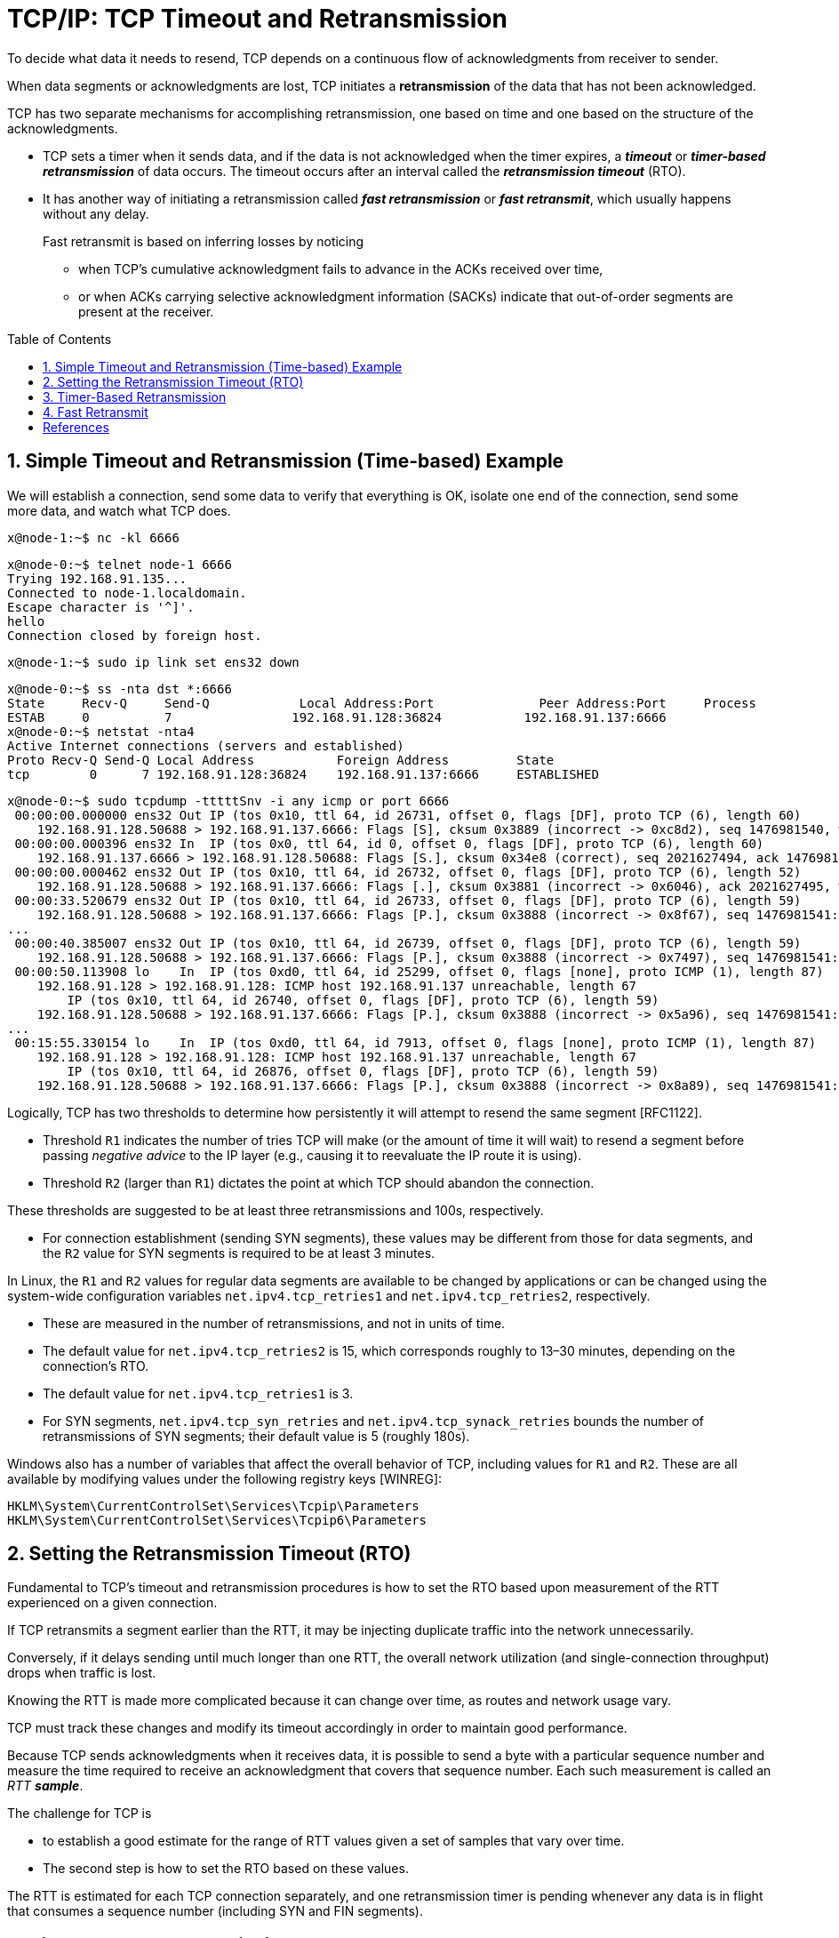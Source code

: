 = TCP/IP: TCP Timeout and Retransmission
:page-layout: post
:page-categories: ['networking']
:page-tags: ['networking', 'tcp']
:page-date: 2023-01-17 14:45:16 +0800
:page-revdate: 2023-01-17 14:45:16 +0800
:toc: preamble
:toclevels: 4
:sectnums:
:sectnumlevels: 4

To decide what data it needs to resend, TCP depends on a continuous flow of acknowledgments from receiver to sender.

When data segments or acknowledgments are lost, TCP initiates a *retransmission* of the data that has not been acknowledged.

TCP has two separate mechanisms for accomplishing retransmission, one based on time and one based on the structure of the acknowledgments.

* TCP sets a timer when it sends data, and if the data is not acknowledged when the timer expires, a *_timeout_* or *_timer-based retransmission_* of data occurs. The timeout occurs after an interval called the *_retransmission timeout_* (RTO).

* It has another way of initiating a retransmission called *_fast retransmission_* or *_fast retransmit_*, which usually happens without any delay.
+
Fast retransmit is based on inferring losses by noticing

** when TCP's cumulative acknowledgment fails to advance in the ACKs received over time,
** or when ACKs carrying selective acknowledgment information (SACKs) indicate that out-of-order segments are present at the receiver.

== Simple Timeout and Retransmission (Time-based) Example

We will establish a connection, send some data to verify that everything is OK, isolate one end of the connection, send some more data, and watch what TCP does.

[source,console]
----
x@node-1:~$ nc -kl 6666
----

[source,console]
----
x@node-0:~$ telnet node-1 6666
Trying 192.168.91.135...
Connected to node-1.localdomain.
Escape character is '^]'.
hello
Connection closed by foreign host.
----

[source,console]
----
x@node-1:~$ sudo ip link set ens32 down
----

[source,console]
----
x@node-0:~$ ss -nta dst *:6666
State     Recv-Q     Send-Q            Local Address:Port              Peer Address:Port     Process     
ESTAB     0          7                192.168.91.128:36824           192.168.91.137:6666                 
x@node-0:~$ netstat -nta4
Active Internet connections (servers and established)
Proto Recv-Q Send-Q Local Address           Foreign Address         State      
tcp        0      7 192.168.91.128:36824    192.168.91.137:6666     ESTABLISHED
----

[source,console]
----
x@node-0:~$ sudo tcpdump -tttttSnv -i any icmp or port 6666
 00:00:00.000000 ens32 Out IP (tos 0x10, ttl 64, id 26731, offset 0, flags [DF], proto TCP (6), length 60)
    192.168.91.128.50688 > 192.168.91.137.6666: Flags [S], cksum 0x3889 (incorrect -> 0xc8d2), seq 1476981540, win 64240, options [mss 1460,sackOK,TS val 3360184417 ecr 0,nop,wscale 7], length 0
 00:00:00.000396 ens32 In  IP (tos 0x0, ttl 64, id 0, offset 0, flags [DF], proto TCP (6), length 60)
    192.168.91.137.6666 > 192.168.91.128.50688: Flags [S.], cksum 0x34e8 (correct), seq 2021627494, ack 1476981541, win 65160, options [mss 1460,sackOK,TS val 1682840845 ecr 3360184417,nop,wscale 7], length 0
 00:00:00.000462 ens32 Out IP (tos 0x10, ttl 64, id 26732, offset 0, flags [DF], proto TCP (6), length 52)
    192.168.91.128.50688 > 192.168.91.137.6666: Flags [.], cksum 0x3881 (incorrect -> 0x6046), ack 2021627495, win 502, options [nop,nop,TS val 3360184418 ecr 1682840845], length 0
 00:00:33.520679 ens32 Out IP (tos 0x10, ttl 64, id 26733, offset 0, flags [DF], proto TCP (6), length 59)
    192.168.91.128.50688 > 192.168.91.137.6666: Flags [P.], cksum 0x3888 (incorrect -> 0x8f67), seq 1476981541:1476981548, ack 2021627495, win 502, options [nop,nop,TS val 3360217938 ecr 1682840845], length 7
...
 00:00:40.385007 ens32 Out IP (tos 0x10, ttl 64, id 26739, offset 0, flags [DF], proto TCP (6), length 59)
    192.168.91.128.50688 > 192.168.91.137.6666: Flags [P.], cksum 0x3888 (incorrect -> 0x7497), seq 1476981541:1476981548, ack 2021627495, win 502, options [nop,nop,TS val 3360224802 ecr 1682840845], length 7
 00:00:50.113908 lo    In  IP (tos 0xd0, ttl 64, id 25299, offset 0, flags [none], proto ICMP (1), length 87)
    192.168.91.128 > 192.168.91.128: ICMP host 192.168.91.137 unreachable, length 67
	IP (tos 0x10, ttl 64, id 26740, offset 0, flags [DF], proto TCP (6), length 59)
    192.168.91.128.50688 > 192.168.91.137.6666: Flags [P.], cksum 0x3888 (incorrect -> 0x5a96), seq 1476981541:1476981548, ack 2021627495, win 502, options [nop,nop,TS val 3360231459 ecr 1682840845], length 7
...
 00:15:55.330154 lo    In  IP (tos 0xd0, ttl 64, id 7913, offset 0, flags [none], proto ICMP (1), length 87)
    192.168.91.128 > 192.168.91.128: ICMP host 192.168.91.137 unreachable, length 67
	IP (tos 0x10, ttl 64, id 26876, offset 0, flags [DF], proto TCP (6), length 59)
    192.168.91.128.50688 > 192.168.91.137.6666: Flags [P.], cksum 0x3888 (incorrect -> 0x8a89), seq 1476981541:1476981548, ack 2021627495, win 502, options [nop,nop,TS val 3361136674 ecr 1682840845], length 7
----

Logically, TCP has two thresholds to determine how persistently it will attempt to resend the same segment [RFC1122].

* Threshold `R1` indicates the number of tries TCP will make (or the amount of time it will wait) to resend a segment before passing _negative advice_ to the IP layer (e.g., causing it to reevaluate the IP route it is using).

* Threshold `R2` (larger than `R1`) dictates the point at which TCP should abandon the connection.

These thresholds are suggested to be at least three retransmissions and 100s, respectively.

* For connection establishment (sending SYN segments), these values may be different from those for data segments, and the `R2` value for SYN segments is required to be at least 3 minutes.

In Linux, the `R1` and `R2` values for regular data segments are available to be changed by applications or can be changed using the system-wide configuration variables `net.ipv4.tcp_retries1` and `net.ipv4.tcp_retries2`, respectively.

* These are measured in the number of retransmissions, and not in units of time.

* The default value for `net.ipv4.tcp_retries2` is 15, which corresponds roughly to 13–30 minutes, depending on the connection's RTO.

* The default value for `net.ipv4.tcp_retries1` is 3.

* For SYN segments, `net.ipv4.tcp_syn_retries` and `net.ipv4.tcp_synack_retries` bounds the number of retransmissions of SYN segments; their default value is 5 (roughly 180s).

Windows also has a number of variables that affect the overall behavior of TCP, including values for `R1` and `R2`. These are all available by modifying values under the following registry keys [WINREG]:

[source,console]
----
HKLM\System\CurrentControlSet\Services\Tcpip\Parameters
HKLM\System\CurrentControlSet\Services\Tcpip6\Parameters
----

== Setting the Retransmission Timeout (RTO)

Fundamental to TCP's timeout and retransmission procedures is how to set the RTO based upon measurement of the RTT experienced on a given connection.

If TCP retransmits a segment earlier than the RTT, it may be injecting duplicate traffic into the network unnecessarily.

Conversely, if it delays sending until much longer than one RTT, the overall network utilization (and single-connection throughput) drops when traffic is lost.

Knowing the RTT is made more complicated because it can change over time, as routes and network usage vary.

TCP must track these changes and modify its timeout accordingly in order to maintain good performance.

Because TCP sends acknowledgments when it receives data, it is possible to send a byte with a particular sequence number and measure the time required to receive an acknowledgment that covers that sequence number. Each such measurement is called an _RTT_ *_sample_*.

The challenge for TCP is

* to establish a good estimate for the range of RTT values given a set of samples that vary over time.

* The second step is how to set the RTO based on these values.

The RTT is estimated for each TCP connection separately, and one retransmission timer is pending whenever any data is in flight that consumes a sequence number (including SYN and FIN segments).

== Timer-Based Retransmission

Once a sending TCP has established its RTO based upon measurements of the time-varying values of effective RTT, whenever it sends a segment it ensures that a retransmission timer is set appropriately.

* When setting a retransmission timer, the sequence number of the so-called timed segment is recorded, and if an ACK is received in time, the retransmission timer is canceled.

* The next time the sender emits a packet with data in it, a new retransmission timer is set, the old one is canceled, and the new sequence number is recorded.

* The sending TCP therefore continuously sets and cancels one retransmission timer per connection; if no data is ever lost, no retransmission timer ever expires.

When TCP fails to receive an ACK for a segment it has timed on a connection within the RTO, it performs a timer-based retransmission.

TCP considers a timer-based retransmission as a fairly major event; it reacts very cautiously when it happens by quickly reducing the rate at which it sends data into the network. It does this in two ways.

* The first way is to reduce its sending window size based on congestion control procedures.
* The other way is to keep increasing a multiplicative backoff factor applied to the RTO each time a retransmitted segment is again retransmitted.
+
In particular, the RTO value is (temporarily) multiplied by the value `γ` to form the backed-off timeout when multiple retransmissions of the same segment occur:
+
[source,text]
RTO = γRTO
+
--
** In ordinary circumstances, `γ` has the value 1.
+
** On subsequent retransmissions, `γ` is doubled: 2, 4, 8, and so forth.
+
There is typically a maximum backoff factor that `γ` is not allowed to exceed (Linux ensures that the used RTO never exceeds the value `TCP_RTO_MAX`, which defaults to 120s).
+
[source,sh]
----
x@node-0:~$ uname -a; uname -r
Linux node-0 5.10.0-19-amd64 #1 SMP Debian 5.10.149-2 (2022-10-21) x86_64 GNU/Linux
5.10.0-19-amd64
x@node-0:~$ grep "#define HZ" /usr/include/asm-generic/param.h 
#define HZ 100
x@node-0:~$ grep "#define TCP_RTO_" /usr/src/linux-headers-5.10.0-19-common/include/net/tcp.h 
#define TCP_RTO_MAX	((unsigned)(120*HZ))
#define TCP_RTO_MIN	((unsigned)(HZ/5))
----
+
** Once an acceptable ACK is received, `γ` is reset to 1.
--
+
[source,console]
----
x@node-0:~$ while ss -itn dst *:6666; do sleep 1; done
State Recv-Q Send-Q  Local Address:Port    Peer Address:Port
ESTAB 0      0      192.168.91.128:33176 192.168.91.135:6666
	 cubic wscale:7,7 rto:204 rtt:1.86/0.93 cwnd:10
State Recv-Q Send-Q  Local Address:Port    Peer Address:Port
ESTAB 0      7      192.168.91.128:33176 192.168.91.135:6666
	 cubic wscale:7,7 rto:204 rtt:1.86/0.93 cwnd:10
State Recv-Q Send-Q  Local Address:Port    Peer Address:Port
ESTAB 0      7      192.168.91.128:33176 192.168.91.135:6666
	 cubic wscale:7,7 rto:816 backoff:2 rtt:1.86/0.93 cwnd:1
State Recv-Q Send-Q  Local Address:Port    Peer Address:Port
ESTAB 0      7      192.168.91.128:33176 192.168.91.135:6666
	 cubic wscale:7,7 rto:1632 backoff:3 rtt:1.86/0.93 cwnd:1
...
State Recv-Q Send-Q  Local Address:Port    Peer Address:Port
ESTAB 0      7      192.168.91.128:33176 192.168.91.135:6666
	 cubic wscale:7,7 rto:6528 backoff:5 rtt:1.86/0.93 cwnd:1
State Recv-Q Send-Q  Local Address:Port    Peer Address:Port
ESTAB 0      0      192.168.91.128:33176 192.168.91.135:6666
	 cubic wscale:7,7 rto:204 rtt:1.752/0.912 cwnd:2
----

== Fast Retransmit

*Fast retransmit* [RFC5681] is a TCP procedure that can induce a packet retransmission based on feedback from the receiver instead of requiring a retransmission timer to expire.

A typical TCP implements both fast retransmit and timer-based retransmission.

TCP generates an immediate acknowledgment (a _duplicate ACK_) when an *_out-of-order segment_* is received, and that the loss of a segment implies out-of-order arrivals at the receiver when subsequent data arrives.

* When this happens, a *_hole_* is created at the receiver.

* The sender's job then becomes filling the receiver's holes as quickly and efficiently as possible.

* The duplicate ACKs sent immediately when out-of-order data arrives are not delayed.
+
The reason is to let the sender know that a segment was received out of order, and to indicate what sequence number is expected (i.e., where the hole is).

* When SACK is used, these duplicate ACKs typically contain SACK blocks as well, which can provide information about more than one hole.

A duplicate ACK (with or without SACK blocks) arriving at a sender is a potential indicator that a packet sent earlier has been lost. It can also appear when there is *_packet reordering_* in the network.

TCP waits for a small number of duplicate ACKs (called the _duplicate ACK threshold_ or _dupthresh_) to be received before concluding that a packet has been lost and initiating a fast retransmit.

Packet loss inferred by the presence of duplicate ACKs is assumed to be related to _network congestion_, and congestion control procedures are invoked along with _fast retransmit_.

Without SACK, no more than one segment is typically retransmitted until an acceptable ACK is received.

With SACK, ACKs contain additional information allowing the sender to fill more than one hole in the receiver per RTT.

[source,console,highlight="14"]
----
x@node-1:~$ ip a show ens32 
2: ens32: <BROADCAST,MULTICAST,UP,LOWER_UP> mtu 1500 qdisc pfifo_fast state UP group default qlen 1000
    link/ether 00:0c:29:85:26:07 brd ff:ff:ff:ff:ff:ff
    inet 192.168.91.137/24 brd 192.168.91.255 scope global ens32
       valid_lft forever preferred_lft forever
    inet6 fe80::20c:29ff:fe85:2607/64 scope link 
       valid_lft forever preferred_lft forever
x@node-1:~$ sudo sysctl net.ipv4.ip_forward=1
net.ipv4.ip_forward = 1
x@node-1:~$ sudo sysctl net.ipv4.conf.all.send_redirects=0
net.ipv4.conf.all.send_redirects = 0
x@node-1:~$ sudo sysctl net.ipv4.conf.ens32.send_redirects=0
net.ipv4.conf.ens32.send_redirects = 0
x@node-1:~$ sudo tc qdisc replace dev ens32 root netem loss 50%
x@node-1:~$ sudo tc qdisc show dev ens32 
qdisc netem 8001: root refcnt 2 limit 1000 loss 50%
----

[source,console]
----
x@node-0:~$ sudo ip r replace default via 192.168.91.137
x@node-0:~$ ip r
default via 192.168.91.137 dev ens32 
192.168.91.0/24 dev ens32 proto kernel scope link src 192.168.91.128 
----

[source,console,highlight="7"]
----
x@node-0:~$ ping -c 4 windows.home 
PING windows.home (10.170.109.10) 56(84) bytes of data.
64 bytes from http-proxy (10.170.109.10): icmp_seq=1 ttl=128 time=5.61 ms
64 bytes from http-proxy (10.170.109.10): icmp_seq=2 ttl=128 time=1.28 ms

--- windows.home ping statistics ---
4 packets transmitted, 2 received, 50% packet loss, time 3021ms
rtt min/avg/max/mdev = 1.275/3.441/5.608/2.166 ms
x@node-0:~$ telnet windows.home 6666
Trying 10.170.109.10...
Connected to windows.home.
Escape character is '^]'.
HELLO
^]
telnet> q
Connection closed.
----

[source,console,highlight="3-6,9-17,20,24"]
----
x@node-0:~$ sudo tcpdump -tttttSn port 6666
 00:00:00.000000 IP 192.168.91.128.41716 > 10.170.109.10.6666: Flags [S], seq 1089778284, win 64240, options [mss 1460,sackOK,TS val 1131499270 ecr 0,nop,wscale 7], length 0
 00:00:01.030663 IP 192.168.91.128.41716 > 10.170.109.10.6666: Flags [S], seq 1089778284, win 64240, options [mss 1460,sackOK,TS val 1131500300 ecr 0,nop,wscale 7], length 0
 00:00:03.045839 IP 192.168.91.128.41716 > 10.170.109.10.6666: Flags [S], seq 1089778284, win 64240, options [mss 1460,sackOK,TS val 1131502315 ecr 0,nop,wscale 7], length 0
 00:00:07.237567 IP 192.168.91.128.41716 > 10.170.109.10.6666: Flags [S], seq 1089778284, win 64240, options [mss 1460,sackOK,TS val 1131506507 ecr 0,nop,wscale 7], length 0
 00:00:07.238040 IP 192.168.91.128.41716 > 10.170.109.10.6666: Flags [S], seq 1089778284, win 64240, options [mss 1460,sackOK,TS val 1131506507 ecr 0,nop,wscale 7], length 0
 00:00:07.238577 IP 10.170.109.10.6666 > 192.168.91.128.41716: Flags [S.], seq 462033365, ack 1089778285, win 64240, options [mss 1460], length 0
 00:00:07.238627 IP 192.168.91.128.41716 > 10.170.109.10.6666: Flags [.], ack 462033366, win 64240, length 0
 00:00:07.343502 IP 10.170.109.10.6666 > 192.168.91.128.41716: Flags [S.], seq 462033365, ack 1089778285, win 64240, options [mss 1460], length 0
 00:00:07.343531 IP 192.168.91.128.41716 > 10.170.109.10.6666: Flags [.], ack 462033366, win 64240, length 0
 00:00:07.454848 IP 10.170.109.10.6666 > 192.168.91.128.41716: Flags [S.], seq 462033365, ack 1089778285, win 64240, options [mss 1460], length 0
 00:00:07.562429 IP 10.170.109.10.6666 > 192.168.91.128.41716: Flags [S.], seq 462033365, ack 1089778285, win 64240, options [mss 1460], length 0
 00:00:08.573351 IP 10.170.109.10.6666 > 192.168.91.128.41716: Flags [S.], seq 462033365, ack 1089778285, win 64240, options [mss 1460], length 0
 00:00:08.573365 IP 192.168.91.128.41716 > 10.170.109.10.6666: Flags [.], ack 462033366, win 64240, length 0
 00:00:08.573829 IP 192.168.91.128.41716 > 10.170.109.10.6666: Flags [.], ack 462033366, win 64240, length 0
 00:00:13.085400 IP 192.168.91.128.41716 > 10.170.109.10.6666: Flags [P.], seq 1089778285:1089778292, ack 462033366, win 64240, length 7
 00:00:13.087022 IP 192.168.91.128.41716 > 10.170.109.10.6666: Flags [P.], seq 1089778285:1089778292, ack 462033366, win 64240, length 7
 00:00:13.087029 IP 10.170.109.10.6666 > 192.168.91.128.41716: Flags [.], ack 1089778292, win 64240, length 0
 00:00:27.525036 IP 192.168.91.128.41716 > 10.170.109.10.6666: Flags [F.], seq 1089778292, ack 462033366, win 64240, length 0
 00:00:27.525294 IP 192.168.91.128.41716 > 10.170.109.10.6666: Flags [F.], seq 1089778292, ack 462033366, win 64240, length 0
 00:00:27.525532 IP 10.170.109.10.6666 > 192.168.91.128.41716: Flags [.], ack 1089778293, win 64239, length 0
 00:00:27.525533 IP 10.170.109.10.6666 > 192.168.91.128.41716: Flags [FP.], seq 462033366, ack 1089778293, win 64239, length 0
 00:00:27.525570 IP 192.168.91.128.41716 > 10.170.109.10.6666: Flags [.], ack 462033367, win 64240, length 0
 00:00:27.526226 IP 192.168.91.128.41716 > 10.170.109.10.6666: Flags [.], ack 462033367, win 64240, length 0
----

image::/assets/tcp-ip/tcp-timeout-and-retransmission/fast-retransmit-wireshark.png[,100%,100%]

[bibliography]
== References

* [[[netem,2]]] https://wiki.linuxfoundation.org/networking/netem
* [[[emulating-bad-networks,3]]] https://samwho.dev/blog/emulating-bad-networks/
